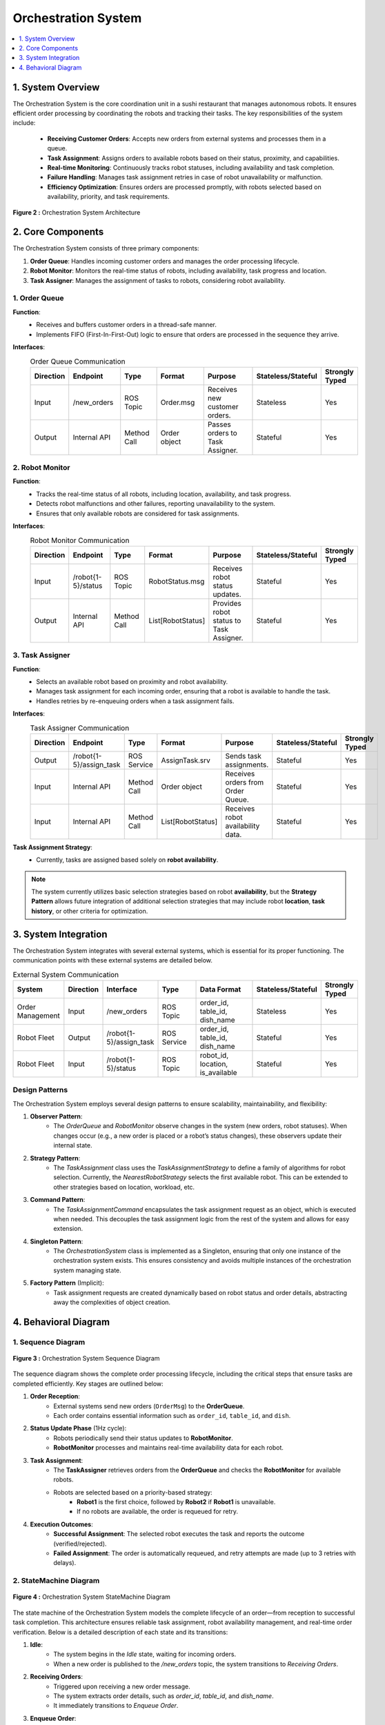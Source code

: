 Orchestration System
====================

.. contents::
   :local:
   :depth: 1

1. System Overview
-------------------
The Orchestration System is the core coordination unit in a sushi restaurant that manages autonomous robots. It ensures efficient order processing by coordinating the robots and tracking their tasks. The key responsibilities of the system include:

    - **Receiving Customer Orders**: Accepts new orders from external systems and processes them in a queue.
    - **Task Assignment**: Assigns orders to available robots based on their status, proximity, and capabilities.
    - **Real-time Monitoring**: Continuously tracks robot statuses, including availability and task completion.
    - **Failure Handling**: Manages task assignment retries in case of robot unavailability or malfunction.
    - **Efficiency Optimization**: Ensures orders are processed promptly, with robots selected based on availability, priority, and task requirements.

.. figure:: _static/orchestrator.png
    :alt: Orchestration System Architecture
    :align: center
    :width: 600

    **Figure 2 :** Orchestration System Architecture

2. Core Components
-------------------
The Orchestration System consists of three primary components:

1. **Order Queue**: Handles incoming customer orders and manages the order processing lifecycle.
2. **Robot Monitor**: Monitors the real-time status of robots, including availability, task progress and location.
3. **Task Assigner**: Manages the assignment of tasks to robots, considering robot availability.

1. Order Queue
^^^^^^^^^^^^^^
**Function**:
    - Receives and buffers customer orders in a thread-safe manner.
    - Implements FIFO (First-In-First-Out) logic to ensure that orders are processed in the sequence they arrive.

**Interfaces**:
    .. csv-table:: Order Queue Communication
        :header: "Direction", "Endpoint", "Type", "Format", "Purpose", "Stateless/Stateful", "Strongly Typed"
        :widths: 10, 20, 15, 20, 25, 10, 10

        "Input", "/new_orders", "ROS Topic", "Order.msg", "Receives new customer orders.", "Stateless", "Yes"  
        "Output", "Internal API", "Method Call", "Order object", "Passes orders to Task Assigner.", "Stateful", "Yes"  

2. Robot Monitor
^^^^^^^^^^^^^^^^^
**Function**:
    - Tracks the real-time status of all robots, including location, availability, and task progress.
    - Detects robot malfunctions and other failures, reporting unavailability to the system.
    - Ensures that only available robots are considered for task assignments.

**Interfaces**:
    .. csv-table:: Robot Monitor Communication
        :header: "Direction", "Endpoint", "Type", "Format", "Purpose", "Stateless/Stateful", "Strongly Typed"
        :widths: 10, 20, 15, 20, 25, 10, 10

        "Input", "/robot{1-5}/status", "ROS Topic", "RobotStatus.msg", "Receives robot status updates.", "Stateful", "Yes"  
        "Output", "Internal API", "Method Call", "List[RobotStatus]", "Provides robot status to Task Assigner.", "Stateful", "Yes"  

3. Task Assigner
^^^^^^^^^^^^^^^^
**Function**:
    - Selects an available robot based on proximity and robot availability.
    - Manages task assignment for each incoming order, ensuring that a robot is available to handle the task.
    - Handles retries by re-enqueuing orders when a task assignment fails.

**Interfaces**:
    .. csv-table:: Task Assigner Communication
        :header: "Direction", "Endpoint", "Type", "Format", "Purpose", "Stateless/Stateful", "Strongly Typed"
        :widths: 10, 20, 15, 20, 25, 10, 10

        "Output", "/robot{1-5}/assign_task", "ROS Service", "AssignTask.srv", "Sends task assignments.", "Stateful", "Yes"  
        "Input", "Internal API", "Method Call", "Order object", "Receives orders from Order Queue.", "Stateful", "Yes"  
        "Input", "Internal API", "Method Call", "List[RobotStatus]", "Receives robot availability data.", "Stateful", "Yes"  

**Task Assignment Strategy**:
    - Currently, tasks are assigned based solely on **robot availability**.
  
.. note::
   The system currently utilizes basic selection strategies based on robot **availability**, but the **Strategy Pattern** allows future integration of additional selection strategies that may include robot **location**, **task history**, or other criteria for optimization.


3. System Integration
----------------------
The Orchestration System integrates with several external systems, which is essential for its proper functioning. The communication points with these external systems are detailed below.

.. csv-table:: External System Communication
    :header: "System", "Direction", "Interface", "Type", "Data Format", "Stateless/Stateful", "Strongly Typed"
    :widths: 15, 10, 15, 15, 25, 10, 10
  
    "Order Management", "Input", "/new_orders", "ROS Topic", "order_id, table_id, dish_name", "Stateless", "Yes"
    "Robot Fleet", "Output", "/robot{1-5}/assign_task", "ROS Service", "order_id, table_id, dish_name", "Stateful", "Yes"
    "Robot Fleet", "Input", "/robot{1-5}/status", "ROS Topic", "robot_id, location, is_available", "Stateful", "Yes"

Design Patterns
^^^^^^^^^^^^^^^
The Orchestration System employs several design patterns to ensure scalability, maintainability, and flexibility:

1. **Observer Pattern**: 
    - The `OrderQueue` and `RobotMonitor` observe changes in the system (new orders, robot statuses). When changes occur (e.g., a new order is placed or a robot’s status changes), these observers update their internal state.
  
2. **Strategy Pattern**: 
    - The `TaskAssignment` class uses the `TaskAssignmentStrategy` to define a family of algorithms for robot selection. Currently, the `NearestRobotStrategy` selects the first available robot. This can be extended to other strategies based on location, workload, etc.

3. **Command Pattern**: 
    - The `TaskAssignmentCommand` encapsulates the task assignment request as an object, which is executed when needed. This decouples the task assignment logic from the rest of the system and allows for easy extension.

4. **Singleton Pattern**: 
    - The `OrchestrationSystem` class is implemented as a Singleton, ensuring that only one instance of the orchestration system exists. This ensures consistency and avoids multiple instances of the orchestration system managing state.

5. **Factory Pattern** (Implicit): 
    - Task assignment requests are created dynamically based on robot status and order details, abstracting away the complexities of object creation.

4. Behavioral Diagram
----------------------

1. Sequence Diagram
^^^^^^^^^^^^^^^^^^^^

.. figure:: _static/orchestrator_system_sequence.png
    :alt: Orchestration System Workflow
    :align: center
    :width: 1000

    **Figure 3 :** Orchestration System Sequence Diagram

The sequence diagram shows the complete order processing lifecycle, including the critical steps that ensure tasks are completed efficiently. Key stages are outlined below:

1. **Order Reception**:
    - External systems send new orders (``OrderMsg``) to the **OrderQueue**.
    - Each order contains essential information such as ``order_id``, ``table_id``, and ``dish``.

2. **Status Update Phase** (1Hz cycle):
    - Robots periodically send their status updates to **RobotMonitor**.
    - **RobotMonitor** processes and maintains real-time availability data for each robot.

3. **Task Assignment**:
    - The **TaskAssigner** retrieves orders from the **OrderQueue** and checks the **RobotMonitor** for available robots.
    - Robots are selected based on a priority-based strategy:
        * **Robot1** is the first choice, followed by **Robot2** if **Robot1** is unavailable.
        * If no robots are available, the order is requeued for retry.

4. **Execution Outcomes**:
    - **Successful Assignment**: The selected robot executes the task and reports the outcome (verified/rejected).
    - **Failed Assignment**: The order is automatically requeued, and retry attempts are made (up to 3 retries with delays).

2. StateMachine Diagram
^^^^^^^^^^^^^^^^^^^^^^^^

.. figure:: _static/orchestrator_statemachine.png
   :alt: State machine of Orchestration System
   :align: center
   :width: 600
   
   **Figure 4 :** Orchestration System StateMachine Diagram

The state machine of the Orchestration System models the complete lifecycle of an order—from reception to successful task completion. This architecture ensures reliable task assignment, robot availability management, and real-time order verification. Below is a detailed description of each state and its transitions:

1. **Idle**:
    - The system begins in the `Idle` state, waiting for incoming orders.
    - When a new order is published to the `/new_orders` topic, the system transitions to `Receiving Orders`.

2. **Receiving Orders**:
    - Triggered upon receiving a new order message.
    - The system extracts order details, such as `order_id`, `table_id`, and `dish_name`.
    - It immediately transitions to `Enqueue Order`.

3. **Enqueue Order**:
    - The received order is added to the internal `OrderQueue`.
    - Once enqueued, the system moves to `Waiting For Orders`.

4. **Waiting For Orders**:
    - This is a timed state where the system checks the queue for pending orders.
    - If the queue is empty, it loops back to `Idle`.
    - If orders are available, the system transitions to `Assign Task`.

5. **Assign Task**:
    - The system evaluates available robots that can fulfill the order.
    - If no robots are free, it moves to `No Robots Available`.
    - If one or more robots are available, it transitions to `Assign Task to Robot`.

6. **No Robots Available**:
    - Indicates that no robots are currently free to take on new tasks.
    - The order is temporarily requeued for future processing.
    - The system then transitions to `Requeue Order`.

7. **Requeue Order**:
    - The order is placed back into the queue.
    - The system transitions back to `Waiting For Orders` to retry later.

8. **Assign Task to Robot**:
    - A robot is selected using the assignment strategy (e.g., based on availability or proximity).
    - The order is dispatched to the selected robot via its `/robotX/assign_task` service.
    - If the service call is successful, the system transitions to `Robot Monitoring`.
    - If the service call fails, it transitions to `Assignment Failure`.

9. **Assignment Failure**:
    - The task assignment failed (e.g., due to a service error).
    - The order is requeued, and the system transitions to `Requeue Order`.

10. **Robot Monitoring**:
        - The system continuously monitors the robot's status updates on its `/robotX/status` topic.
        - Once the robot reports an `order_status` of either `verified` or `rejected`, the system moves to `Task Completed`.

11. **Task Completed**:
        - The task has been completed, and the result (verified or rejected) is recorded.
        - The order is considered finalized.
        - The system transitions back to `Idle`, ready to receive and process the next order.

